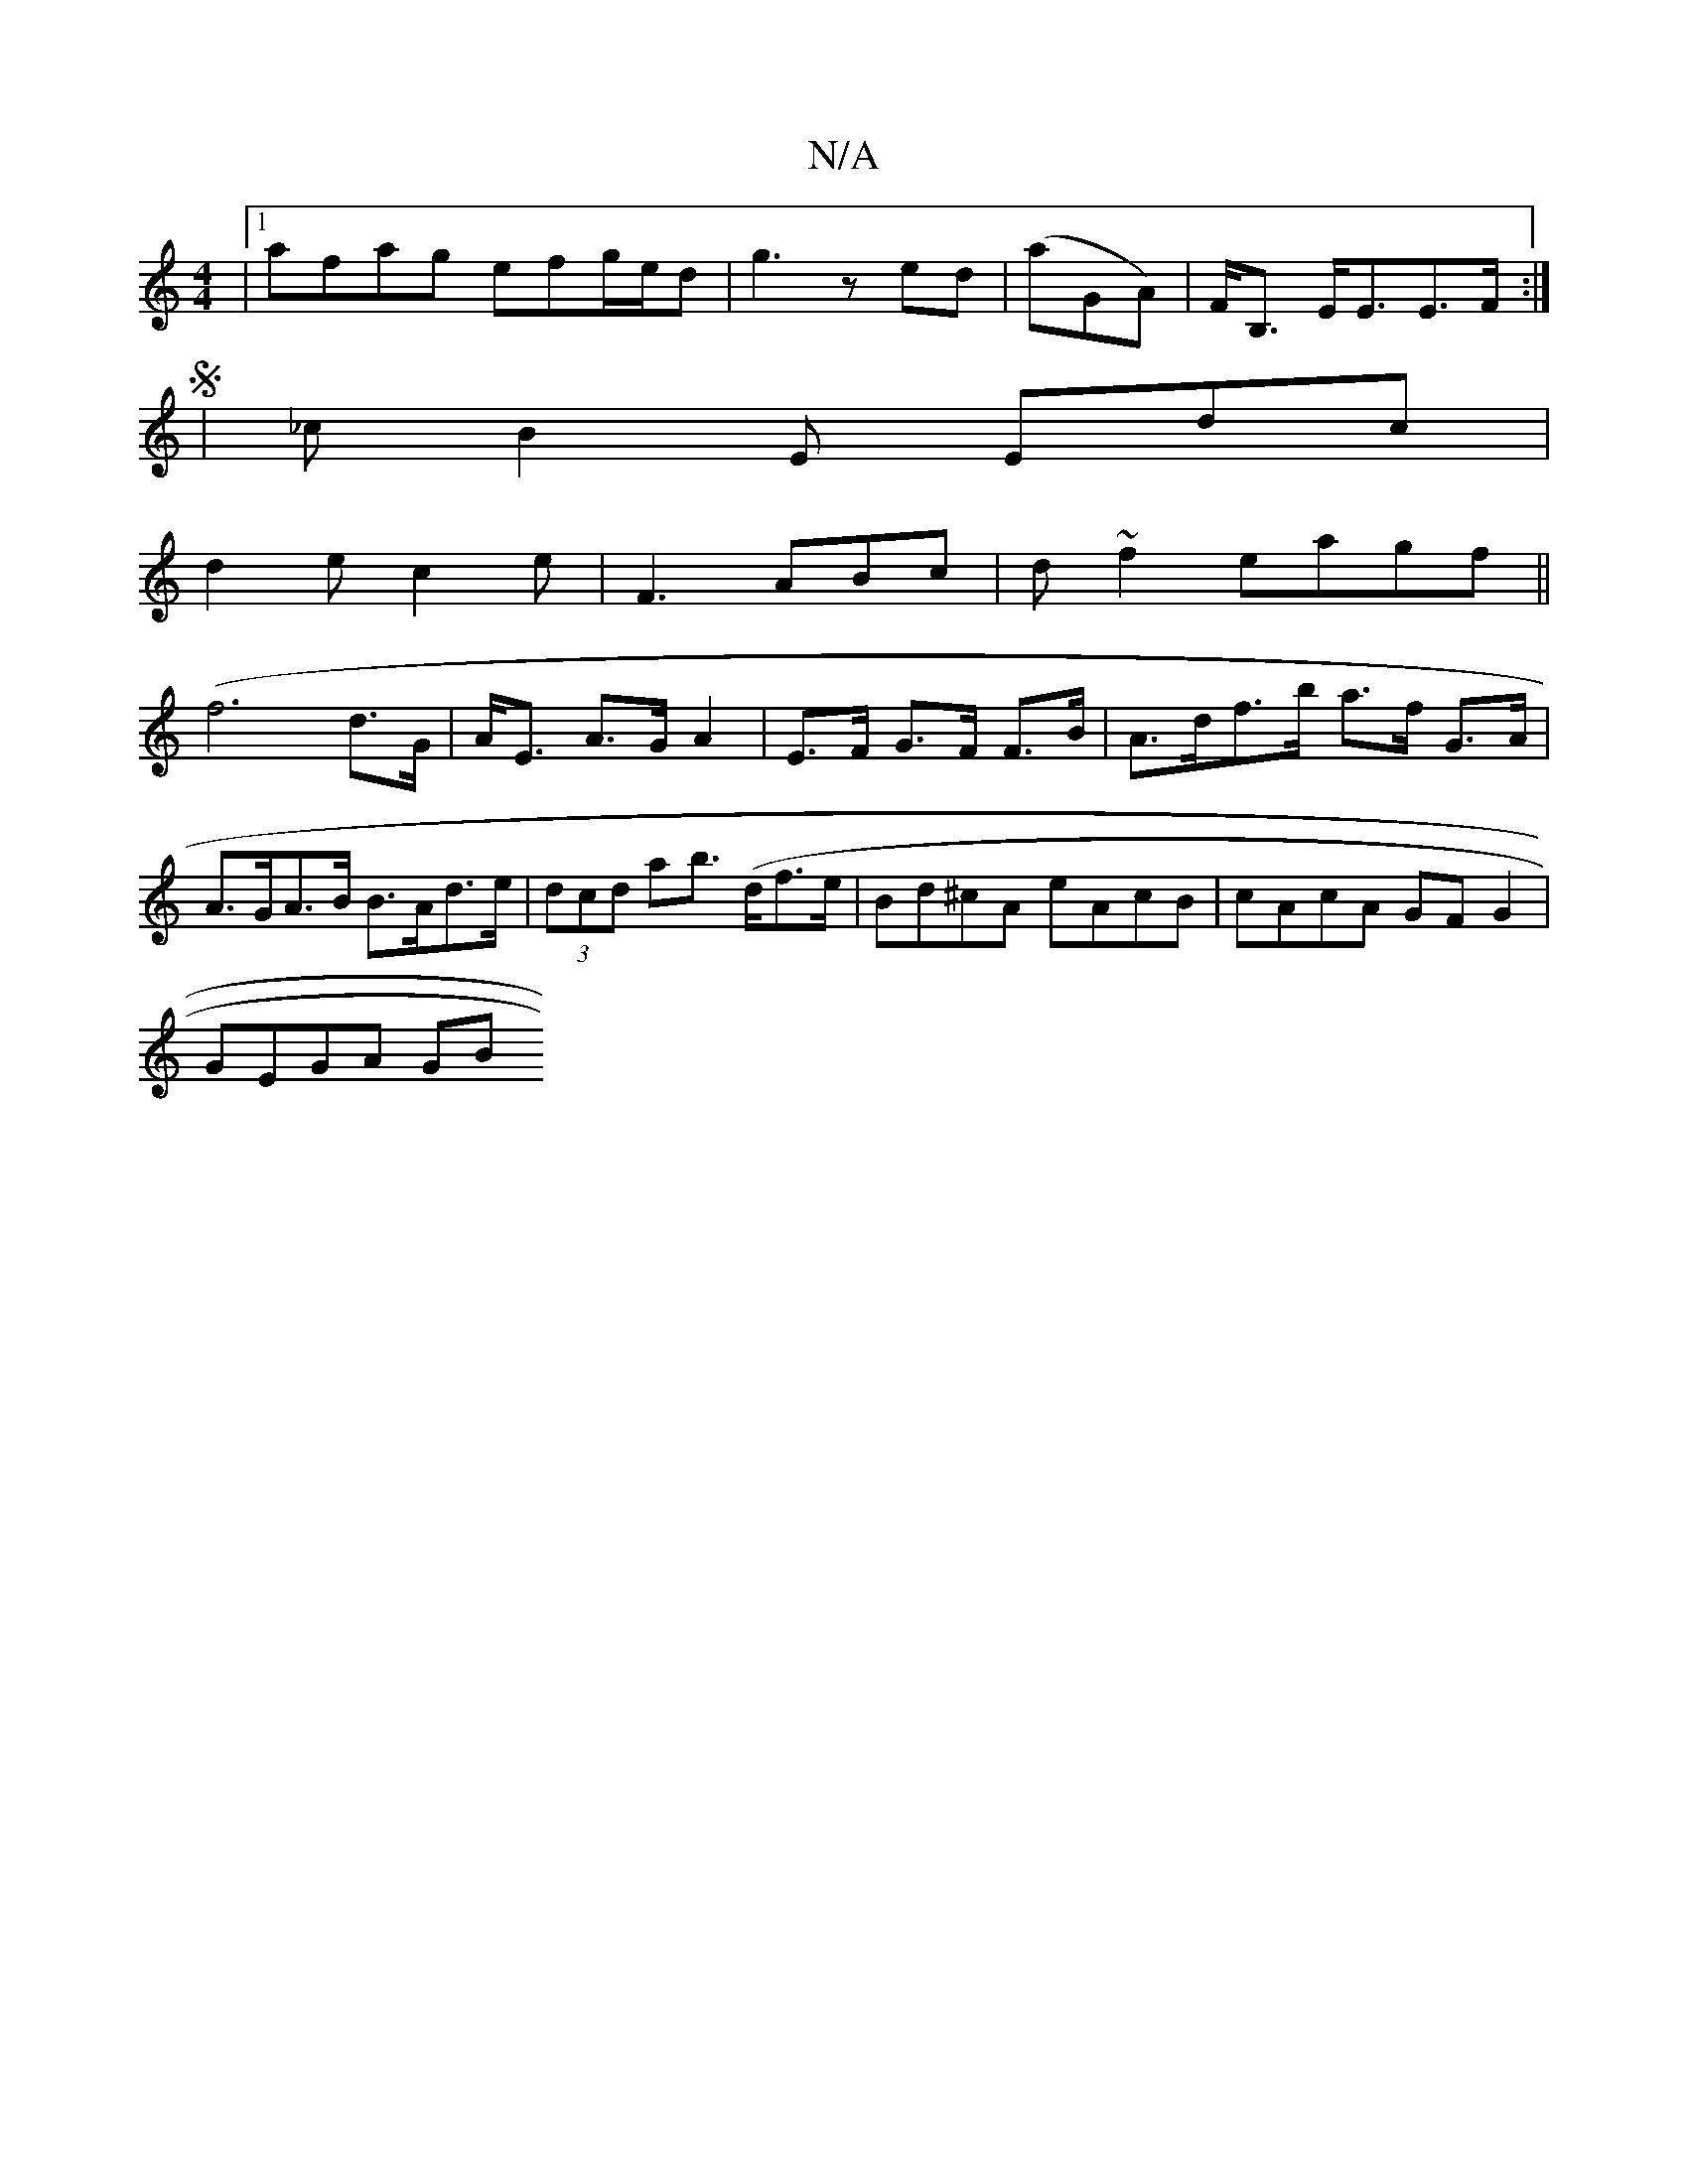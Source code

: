 X:1
T:N/A
M:4/4
R:N/A
K:Cmajor
|1 afag efg/e/d| g3 z ed|(aGA) |F<B, E<EE>F :|
|: S| _c B2E Edc|
d2e c2e|F3 ABc|d~f2 eagf ||
(f6 d>G|A<E A>G A2|E>F G>F F>B|A>df>b a>f G>A|A>GA>B B>Ad>e|(3dcd ab (>df>e | Bd^cA eAcB|cAcA GFG2|
GEGA GB